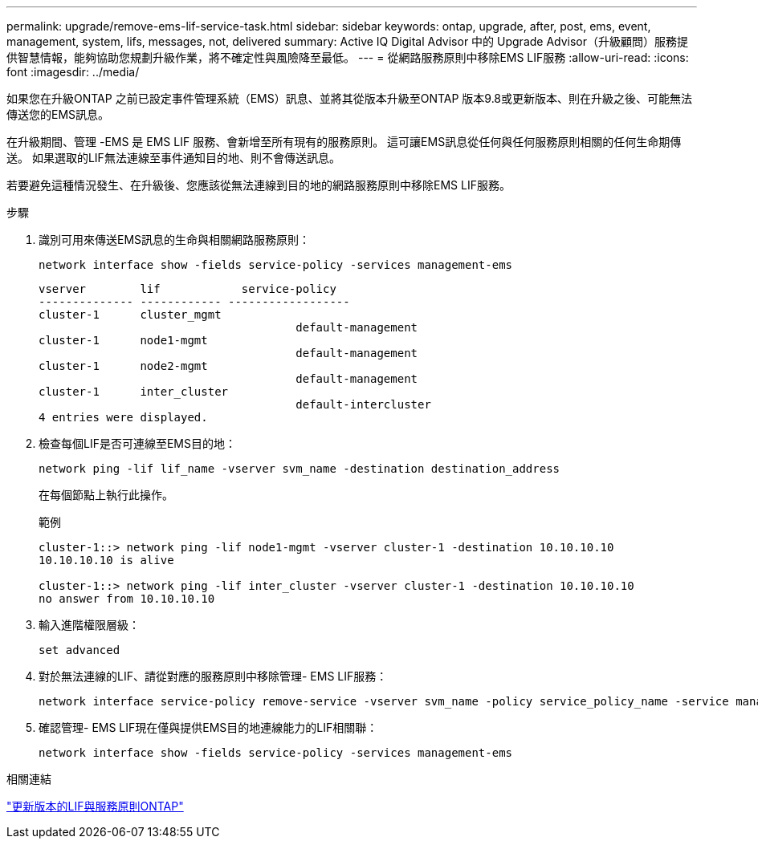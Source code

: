 ---
permalink: upgrade/remove-ems-lif-service-task.html 
sidebar: sidebar 
keywords: ontap, upgrade, after, post, ems, event, management, system, lifs, messages, not, delivered 
summary: Active IQ Digital Advisor 中的 Upgrade Advisor（升級顧問）服務提供智慧情報，能夠協助您規劃升級作業，將不確定性與風險降至最低。 
---
= 從網路服務原則中移除EMS LIF服務
:allow-uri-read: 
:icons: font
:imagesdir: ../media/


[role="lead"]
如果您在升級ONTAP 之前已設定事件管理系統（EMS）訊息、並將其從版本升級至ONTAP 版本9.8或更新版本、則在升級之後、可能無法傳送您的EMS訊息。

在升級期間、管理 -EMS 是 EMS LIF 服務、會新增至所有現有的服務原則。  這可讓EMS訊息從任何與任何服務原則相關的任何生命期傳送。  如果選取的LIF無法連線至事件通知目的地、則不會傳送訊息。

若要避免這種情況發生、在升級後、您應該從無法連線到目的地的網路服務原則中移除EMS LIF服務。

.步驟
. 識別可用來傳送EMS訊息的生命與相關網路服務原則：
+
[source, cli]
----
network interface show -fields service-policy -services management-ems
----
+
[listing]
----
vserver        lif            service-policy
-------------- ------------ ------------------
cluster-1      cluster_mgmt
                                      default-management
cluster-1      node1-mgmt
                                      default-management
cluster-1      node2-mgmt
                                      default-management
cluster-1      inter_cluster
                                      default-intercluster
4 entries were displayed.
----
. 檢查每個LIF是否可連線至EMS目的地：
+
[source, cli]
----
network ping -lif lif_name -vserver svm_name -destination destination_address
----
+
在每個節點上執行此操作。

+
.範例
[listing]
----
cluster-1::> network ping -lif node1-mgmt -vserver cluster-1 -destination 10.10.10.10
10.10.10.10 is alive

cluster-1::> network ping -lif inter_cluster -vserver cluster-1 -destination 10.10.10.10
no answer from 10.10.10.10
----
. 輸入進階權限層級：
+
[source, cli]
----
set advanced
----
. 對於無法連線的LIF、請從對應的服務原則中移除管理- EMS LIF服務：
+
[source, cli]
----
network interface service-policy remove-service -vserver svm_name -policy service_policy_name -service management-ems
----
. 確認管理- EMS LIF現在僅與提供EMS目的地連線能力的LIF相關聯：
+
[source, cli]
----
network interface show -fields service-policy -services management-ems
----


.相關連結
link:https://docs.netapp.com/us-en/ontap/networking/lifs_and_service_policies96.html#service-policies-for-system-svms.["更新版本的LIF與服務原則ONTAP"]
